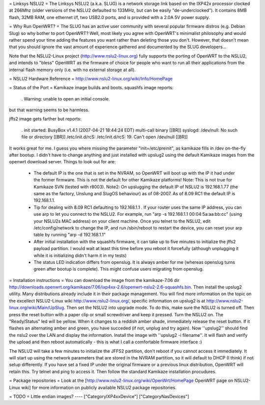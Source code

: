 = Linksys NSLU2 =
The Linksys NSLU2 (a.k.a. SLUG) is a network storage link based on the IXP42x processor clocked at 266Mhz (older versions of the NSLU2 defaulted to 133MHz, but can be easily "de-underclocked"). It contains 8MB flash, 32MB RAM, one ethernet i/f, two USB2.0 ports, and is provided with a 2.0A 5V power supply.

= Why Run OpenWRT? =
The SLUG has an active user community with several popular firmware distros (e.g. Debian Slug) so why bother to port OpenWRT? Well, most likely you agree with OpenWRT's minimalist philosophy and would rather spend your time adding the features you want rather than deleting those you don't. However, that doesn't mean that you should ignore the vast amount of experience gathered and documented by the SLUG developers...

Note that the NSLU2-Linux project (http://www.nslu2-linux.org) fully supports the porting of OpenWRT to the NSLU2, and intends to "bless" OpenWRT as the firmware of choice for people who want to run all their applications from the internal flash memory only (i.e. with no external storage at all).

= NSLU2 Hardware Reference =
http://www.nslu2-linux.org/wiki/Info/HomePage

= Status of the Port =
Kamikaze image builds and boots. squashfs image reports:

 . Warning: unable to open an initial console.
but that warning seems to be harmless.

jffs2 image gets farther but reports:

 . init started: BusyBox v1.4.1 (2007-04-21 18:44:24 EDT) multi-call binary [[BR]] syslogd: /dev/null: No such file or directory [[BR]] /etc/init.d/rcS: /etc/init.d/rcS: 19: Can't open /dev/null [[BR]]
It works great for me. I guess you where missing the parameter "init=/etc/preinit", as kamikaze fills in /dev on-the-fly after bootup. I didn't have to change anything and just installed with upslug2 using the default Kamikaze images from the openwrt download server. Things to look out for are:

 * The default IP is the one that is set in the NVRAM, so OpenWRT will boot up with the IP it had under the former firmware. This is not the default for other Kamikaze platforms! Note: This is not true for Kamikaze SVN (tested with r8003). Note2: On upslugging the default IP of NSLU2 is 192.168.1.77 (the same as the factory, Unslung and SlugOS behaviour) as of 08-2007. As of 8.09 RC1 the default IP is 192.168.1.1.
 * Tip for dealing with 8.09 RC1 defaulting to 192.168.1.1 . If your router uses the same IP address, you can use arp to let you connect to the NSLU2. For example, run "arp -s 192.168.1.1  00:04:5a:aa:bb:cc" (using your NSLU2s MAC address) on your client machine. Once you telnet to the NSLU2, edit /etc/config/network to change the IP, and run /sbin/reboot to restart the device, you can reset your arp table by running "arp -d 192.168.1.1"
 * After initial installation with the squashfs firmware, it can take up to five minutes to initialize the jffs2 payload partition. I would wait at least this time before you reboot it forcefully (although unplugging it while it is initializing didn't harm it in my tests)
 * The status LED indication differs from openslug. It is always amber for me (whereas openslug turns green after bootup is complete). This might confuse users migrating from openslug.
= Installation instructions =
You can download the image from the kamikaze-7.06 dir http://downloads.openwrt.org/kamikaze/7.06/ixp4xx-2.6/openwrt-nslu2-2.6-squashfs.bin. Then install the upslug2 utility. Many distributions already include it in their package management. You will find more information on the topic on the excellect NSLU2-Linux wiki http://www.nslu2-linux.org/, specific information on upslug2 is at http://www.nslu2-linux.org/wiki/Main/UpSlug. Then set the NSLU2 into upgrade mode. To do this, make sure the NSLU2 is turned off. Then press the reset button with a paper clip or small screwdriver and keep it pressed. Turn the NSLU2 on. The "Ready/Status" led will be yellow. When it changes to a reddish amber shade, immediately release the reset button. If it flashes an alternating amber and green, you have succeded (if not, unplug and try again). Now ''upslug2'' should find the nslu2 over the LAN and display the information. Install the image with ''upslug2 -i filename''. It will flash and verify the upload and then reboot automatically - this is what I call a comfortable firmware interface :)

The NSLU2 will take a few minutes to initialize the JFFS2 partition, don't reboot if you cannot access it immediately. It will start up using the network parameters that are stored in the NVRAM partition, so it will default to DHCP (I think) if not setup differently. If you have set a fixed IP under the original firmware or a previous linux distribution, OpenWRT will retain this. Try telnet and ping to access it. Then follow the standard Kamikaze installation procudures.

= Package repositories =
Look at the [http://www.nslu2-linux.org/wiki/OpenWrt/HomePage OpenWRT page on NSLU2-Linux wiki] for more information on publicly available NSLU2 package repositories.

= TODO =
Little endian images?
----
["CategoryIXP4xxDevice"]
["CategoryNasDevices"]
